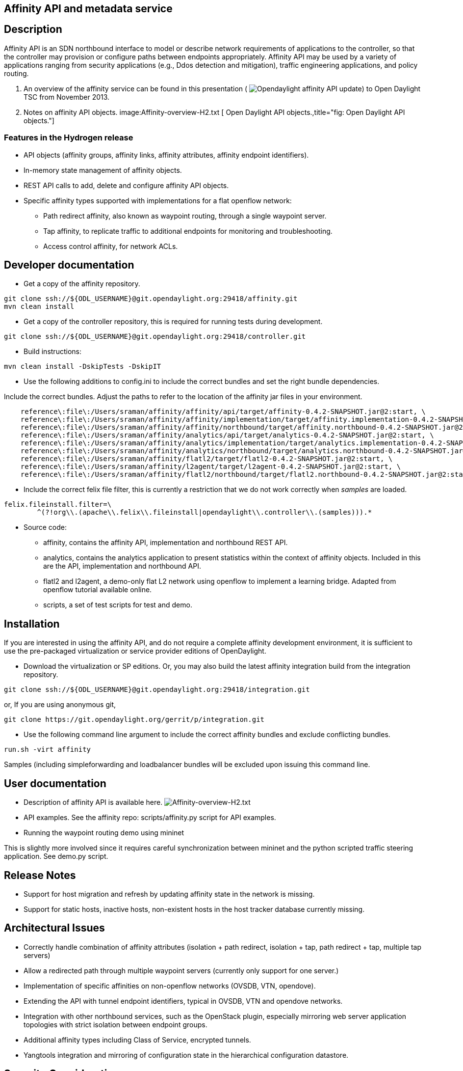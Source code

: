 [[affinity-api-and-metadata-service]]
== Affinity API and metadata service

[[description]]
== Description

Affinity API is an SDN northbound interface to model or describe network
requirements of applications to the controller, so that the controller
may provision or configure paths between endpoints appropriately.
Affinity API may be used by a variety of applications ranging from
security applications (e.g., Ddos detection and mitigation), traffic
engineering applications, and policy routing.

1.  An overview of the affinity service can be found in this
presentation ( image:Opendaylight_affinity_API.pdf[Opendaylight affinity
API update,title="fig:Opendaylight affinity API update"]) to Open
Daylight TSC from November 2013.

1.  Notes on affinity API objects. image:Affinity-overview-H2.txt [ Open
Daylight API objects.,title="fig: Open Daylight API objects."]

[[features-in-the-hydrogen-release]]
=== Features in the Hydrogen release

* API objects (affinity groups, affinity links, affinity attributes,
affinity endpoint identifiers).
* In-memory state management of affinity objects.
* REST API calls to add, delete and configure affinity API objects.
* Specific affinity types supported with implementations for a flat
openflow network:
** Path redirect affinity, also known as waypoint routing, through a
single waypoint server.
** Tap affinity, to replicate traffic to additional endpoints for
monitoring and troubleshooting.
** Access control affinity, for network ACLs.

[[developer-documentation]]
== Developer documentation

* Get a copy of the affinity repository.

-----------------------------------------------------------------------
git clone ssh://${ODL_USERNAME}@git.opendaylight.org:29418/affinity.git
mvn clean install
-----------------------------------------------------------------------

* Get a copy of the controller repository, this is required for running
tests during development.

-------------------------------------------------------------------------
git clone ssh://${ODL_USERNAME}@git.opendaylight.org:29418/controller.git
-------------------------------------------------------------------------

* Build instructions:

--------------------------------------
mvn clean install -DskipTests -DskipIT
--------------------------------------

* Use the following additions to config.ini to include the correct
bundles and set the right bundle dependencies.

Include the correct bundles. Adjust the paths to refer to the location
of the affinity jar files in your environment.

----------------------------------------------------------------------------------------------------------------------------------
    reference\:file\:/Users/sraman/affinity/affinity/api/target/affinity-0.4.2-SNAPSHOT.jar@2:start, \
    reference\:file\:/Users/sraman/affinity/affinity/implementation/target/affinity.implementation-0.4.2-SNAPSHOT.jar@2:start, \
    reference\:file\:/Users/sraman/affinity/affinity/northbound/target/affinity.northbound-0.4.2-SNAPSHOT.jar@2:start, \
    reference\:file\:/Users/sraman/affinity/analytics/api/target/analytics-0.4.2-SNAPSHOT.jar@2:start, \
    reference\:file\:/Users/sraman/affinity/analytics/implementation/target/analytics.implementation-0.4.2-SNAPSHOT.jar@2:start, \
    reference\:file\:/Users/sraman/affinity/analytics/northbound/target/analytics.northbound-0.4.2-SNAPSHOT.jar@2:start, \
    reference\:file\:/Users/sraman/affinity/flatl2/target/flatl2-0.4.2-SNAPSHOT.jar@2:start, \
    reference\:file\:/Users/sraman/affinity/l2agent/target/l2agent-0.4.2-SNAPSHOT.jar@2:start, \
    reference\:file\:/Users/sraman/affinity/flatl2/northbound/target/flatl2.northbound-0.4.2-SNAPSHOT.jar@2:start
----------------------------------------------------------------------------------------------------------------------------------

* Include the correct felix file filter, this is currently a restriction
that we do not work correctly when _samples_ are loaded.

-----------------------------------------------------------------------------------------
felix.fileinstall.filter=\
        ^(?!org\\.(apache\\.felix\\.fileinstall|opendaylight\\.controller\\.(samples))).*
-----------------------------------------------------------------------------------------

* Source code:
** affinity, contains the affinity API, implementation and northbound
REST API.
** analytics, contains the analytics application to present statistics
within the context of affinity objects. Included in this are the API,
implementation and northbound API.
** flatl2 and l2agent, a demo-only flat L2 network using openflow to
implement a learning bridge. Adapted from openflow tutorial available
online.
** scripts, a set of test scripts for test and demo.

[[installation]]
== Installation

If you are interested in using the affinity API, and do not require a
complete affinity development environment, it is sufficient to use the
pre-packaged virtualization or service provider editions of
OpenDaylight.

* Download the virtualization or SP editions. Or, you may also build the
latest affinity integration build from the integration repository.

--------------------------------------------------------------------------
git clone ssh://${ODL_USERNAME}@git.opendaylight.org:29418/integration.git
--------------------------------------------------------------------------

or, If you are using anonymous git,

---------------------------------------------------------------
git clone https://git.opendaylight.org/gerrit/p/integration.git
---------------------------------------------------------------

* Use the following command line argument to include the correct
affinity bundles and exclude conflicting bundles.

---------------------
run.sh -virt affinity
---------------------

Samples (including simpleforwarding and loadbalancer bundles will be
excluded upon issuing this command line.

[[user-documentation]]
== User documentation

* Description of affinity API is available here.
image:Affinity-overview-H2.txt[Affinity-overview-H2.txt,title="fig:Affinity-overview-H2.txt"]

* API examples. See the affinity repo: scripts/affinity.py script for
API examples.

* Running the waypoint routing demo using mininet

This is slightly more involved since it requires careful synchronization
between mininet and the python scripted traffic steering application.
See demo.py script.

[[release-notes]]
== Release Notes

* Support for host migration and refresh by updating affinity state in
the network is missing.
* Support for static hosts, inactive hosts, non-existent hosts in the
host tracker database currently missing.

[[architectural-issues]]
== Architectural Issues

* Correctly handle combination of affinity attributes (isolation + path
redirect, isolation + tap, path redirect + tap, multiple tap servers)
* Allow a redirected path through multiple waypoint servers (currently
only support for one server.)
* Implementation of specific affinities on non-openflow networks (OVSDB,
VTN, opendove).
* Extending the API with tunnel endpoint identifiers, typical in OVSDB,
VTN and opendove networks.
* Integration with other northbound services, such as the OpenStack
plugin, especially mirroring web server application topologies with
strict isolation between endpoint groups.
* Additional affinity types including Class of Service, encrypted
tunnels.
* Yangtools integration and mirroring of configuration state in the
hierarchical configuration datastore.

[[security-considerations]]
== Security Considerations

N/A

[[quality-assurance-test-coverage-etc]]
== Quality Assurance (test coverage, etc)

Inclusion in system test for virtualization edition in progress.

[[end-of-life-apifeatures-eoled-in-release]]
== End-of-life (API/Features EOLed in Release)

N/A

[[bugzilla-summary-of-bug-situation]]
== Bugzilla (summary of bug situation)

We have not been using bugzilla for bug tracking.

[[standards-summary-of-standard-compliance]]
== Standards (summary of standard compliance)

None.

[[schedule-initial-schedule-and-changes-over-the-release-cycle]]
== Schedule (initial schedule and changes over the release cycle)

N/A
